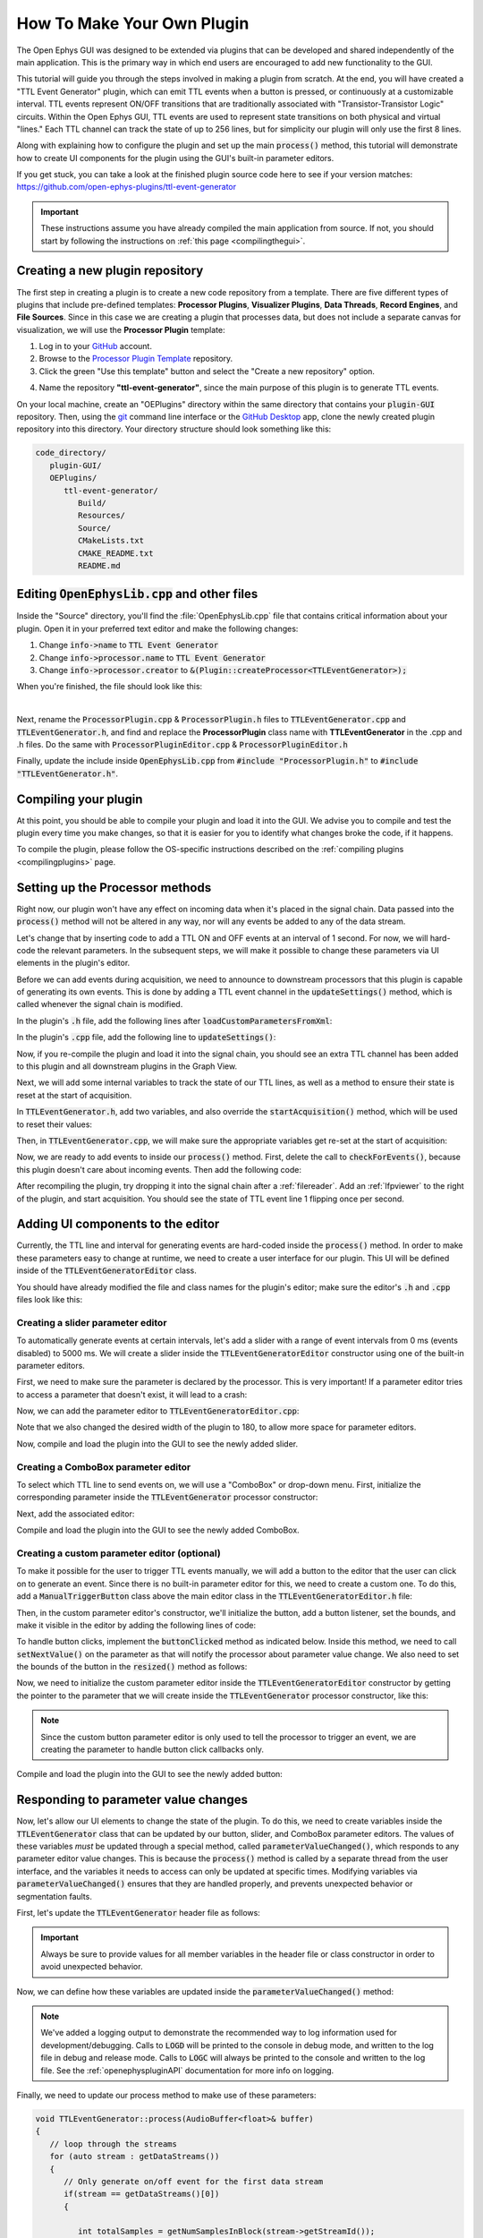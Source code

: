 .. _howtomakeyourownplugin:
.. role:: raw-html-m2r(raw)
   :format: html

How To Make Your Own Plugin
============================

The Open Ephys GUI was designed to be extended via plugins that can be developed and shared independently of the main application. This is the primary way in which end users are encouraged to add new functionality to the GUI.  

This tutorial will guide you through the steps involved in making a plugin from scratch. At the end, you will have created a "TTL Event Generator" plugin, which can emit TTL events when a button is pressed, or continuously at a customizable interval. TTL events represent ON/OFF transitions that are traditionally associated with "Transistor-Transistor Logic" circuits. Within the Open Ephys GUI, TTL events are used to represent state transitions on both physical and virtual "lines." Each TTL channel can track the state of up to 256 lines, but for simplicity our plugin will only use the first 8 lines.

Along with explaining how to configure the plugin and set up the main :code:`process()` method, this tutorial will demonstrate how to create UI components for the plugin using the GUI's built-in parameter editors. 

If you get stuck, you can take a look at the finished plugin source code here to see if your version matches: https://github.com/open-ephys-plugins/ttl-event-generator

.. important:: These instructions assume you have already compiled the main application from source. If not, you should start by following the instructions on :ref:`this page <compilingthegui>`.

Creating a new plugin repository
#################################

The first step in creating a plugin is to create a new code repository from a template. There are five different types of plugins that include pre-defined templates: **Processor Plugins**, **Visualizer Plugins**, **Data Threads**, **Record Engines**, and **File Sources**. Since in this case we are creating a plugin that processes data, but does not include a separate canvas for visualization, we will use the **Processor Plugin** template:

1. Log in to your `GitHub <https://github.com/>`__ account.

2. Browse to the `Processor Plugin Template <https://github.com/open-ephys-plugins/processor-plugin-template>`__ repository.

3. Click the green "Use this template" button and select the "Create a new repository" option.

.. image:: ../_static/images/tutorials/makeyourownplugin/makeyourownplugin-01.png
  :alt: Processor Plugin Template Repository

4. Name the repository **"ttl-event-generator"**, since the main purpose of this plugin is to generate TTL events.

.. image:: ../_static/images/tutorials/makeyourownplugin/makeyourownplugin-02.png
  :alt: Create TTLEventGenerator Repository

On your local machine, create an "OEPlugins" directory within the same directory that contains your :code:`plugin-GUI` repository. Then, using the `git <https://git-scm.com/>`__ command line interface or the `GitHub Desktop <https://desktop.github.com/>`__ app, clone the newly created plugin repository into this directory. Your directory structure should look something like this:

.. code-block:: 

   code_directory/
      plugin-GUI/
      OEPlugins/
         ttl-event-generator/
            Build/
            Resources/
            Source/
            CMakeLists.txt
            CMAKE_README.txt
            README.md



Editing :code:`OpenEphysLib.cpp` and other files
#################################################

Inside the "Source" directory, you'll find the :file:`OpenEphysLib.cpp` file that contains critical information about your plugin. Open it in your preferred text editor and make the following changes:

1. Change :code:`info->name` to :code:`TTL Event Generator`

2. Change :code:`info->processor.name` to :code:`TTL Event Generator`

3. Change :code:`info->processor.creator` to :code:`&(Plugin::createProcessor<TTLEventGenerator>);`

When you're finished, the file should look like this:

.. code-block:: c++
   :caption: OpenEphysLib.cpp
   
   extern "C" EXPORT void getLibInfo(Plugin::LibraryInfo* info)
   {
      /* API version, defined by the GUI source.
      Should not be changed to ensure it is always equal to the one used in the latest codebase.
      The GUI refuses to load plugins with mismatched API versions */
      info->apiVersion = PLUGIN_API_VER;
      info->name = "TTL Event Generator"; // <---- UPDATE
      info->libVersion = "0.1.0"; // <---- UPDATE
      info->numPlugins = NUM_PLUGINS;
   }

   extern "C" EXPORT int getPluginInfo(int index, Plugin::PluginInfo* info)
   {
      switch (index)
      {
         //one case per plugin. This example is for a processor which connects directly to the signal chain
      case 0:
         //Type of plugin. See "Source/Processors/PluginManager/OpenEphysPlugin.h" for complete info about the different type structures
         info->type = Plugin::Type::PROCESSOR;

         //Processor name
         info->processor.name = "TTL Event Generator"; //Processor name shown in the GUI (UPDATE)

         //Type of processor. Can be FILTER, SOURCE, SINK or UTILITY. Specifies where on the processor list will appear
         info->processor.type = Processor::Type::FILTER;

         //Class factory pointer. Replace "ProcessorPluginSpace::ProcessorPlugin" with the namespace and class name.
         info->processor.creator = &(Plugin::createProcessor<TTLEventGenerator>); // <---- UPDATE
         break;
      default:
         return -1;
         break;
      }
      return 0;
   }


|

Next, rename the :code:`ProcessorPlugin.cpp` & :code:`ProcessorPlugin.h` files to :code:`TTLEventGenerator.cpp` and :code:`TTLEventGenerator.h`, and find and replace the **ProcessorPlugin** class name with **TTLEventGenerator** in the .cpp and .h files. Do the same with :code:`ProcessorPluginEditor.cpp` & :code:`ProcessorPluginEditor.h`

Finally, update the include inside :code:`OpenEphysLib.cpp` from :code:`#include "ProcessorPlugin.h"` to :code:`#include "TTLEventGenerator.h"`.

Compiling your plugin
########################

At this point, you should be able to compile your plugin and load it into the GUI. We advise you to compile and test the plugin every time you make changes, so that it is easier for you to identify what changes broke the code, if it happens.

To compile the plugin, please follow the OS-specific instructions described on the :ref:`compiling plugins <compilingplugins>` page.


Setting up the Processor methods
##########################################

Right now, our plugin won't have any effect on incoming data when it's placed in the signal chain. Data passed into the :code:`process()` method will not be altered in any way, nor will any events be added to any of the data stream.

Let's change that by inserting code to add a TTL ON and OFF events at an interval of 1 second. For now, we will hard-code the relevant parameters. In the subsequent steps, we will make it possible to change these parameters via UI elements in the plugin's editor.

Before we can add events during acquisition, we need to announce to downstream processors that this plugin is capable of generating its own events. This is done by adding a TTL event channel in the :code:`updateSettings()` method, which is called whenever the signal chain is modified. 

In the plugin's :code:`.h` file, add the following lines after :code:`loadCustomParametersFromXml`:

.. code-block:: c++
   :caption: TTLEventGenerator.h

   private:
      EventChannel* ttlChannel; // local pointer to TTL output channel

In the plugin's :code:`.cpp` file, add the following line to :code:`updateSettings()`:

.. code-block:: c++
   :caption: TTLEventGenerator.cpp

   void TTLEventGenerator::updateSettings()
   {
      // create and add a TTL channel to the first data stream
      EventChannel::Settings settings{
               EventChannel::Type::TTL,
               "TTL Event Generator Output",
               "Default TTL event channel",
               "ttl.events",
               dataStreams[0]
      };

      ttlChannel = new EventChannel(settings);
      eventChannels.add(ttlChannel); // this pointer is now owned by the eventChannels array
      ttlChannel->addProcessor(processorInfo.get()); // make sure the channel knows about this processor
   }

Now, if you re-compile the plugin and load it into the signal chain, you should see an extra TTL channel has been added to this plugin and all downstream plugins in the Graph View.

Next, we will add some internal variables to track the state of our TTL lines, as well as a method to ensure their state is reset at the start of acquisition.

In :code:`TTLEventGenerator.h`, add two variables, and also override the :code:`startAcquisition()` method, which will be used to reset their values:


.. code-block:: c++
   :caption: TTLEventGenerator.h

      bool startAcquisition() override;
   
   private:
      int counter = 0; // counts the total number of incoming samples
	   bool state = false; // holds the state of the current TTL line (on or off)

Then, in :code:`TTLEventGenerator.cpp`, we will make sure the appropriate variables get re-set at the start of acquisition:

.. code-block:: c++
   :caption: TTLEventGenerator.cpp

   bool TTLEventGenerator::startAcquisition()
   {
      counter = 0;
      state = false;

      return true;
   }

Now, we are ready to add events to inside our :code:`process()` method. First, delete the call to :code:`checkForEvents()`, because this plugin doesn't care about incoming events. Then add the following code:

.. code-block:: c++
   :caption: TTLEventGenerator.cpp

   void TTLEventGenerator::process(AudioBuffer<float>& buffer)
   {

      // loop through the streams
      for (auto stream : getDataStreams())
      {
         // Only generate on/off event for the first data stream
         if(stream == getDataStreams()[0])
         {
            int totalSamples = getNumSamplesInBlock(stream->getStreamId());
            uint64 startSampleForBlock = getFirstSampleNumberForBlock(stream->getStreamId());

            int eventIntervalInSamples = (int) stream->getSampleRate();

            for (int i = 0; i < totalSamples; i++)
            {
               counter++;
               
               if (counter == eventIntervalInSamples)
               {

                  state = !state;

                  // add on or off event at the correct offset
                  TTLEventPtr eventPtr = TTLEvent::createTTLEvent(ttlChannel,
                   startSampleForBlock + i,
                   outputLine, state);

                  addEvent(eventPtr, i);
               
                  // reset counter
                  counter = 0;

               }

               // extra check
               if (counter > eventIntervalInSamples)
                  counter = 0;
            }
         }
      }
   }

After recompiling the plugin, try dropping it into the signal chain after a :ref:`filereader`. Add an :ref:`lfpviewer` to the right of the plugin, and start acquisition. You should see the state of TTL event line 1 flipping once per second.

Adding UI components to the editor
###################################

Currently, the TTL line and interval for generating events are hard-coded inside the :code:`process()` method. In order to make these parameters easy to change at runtime, we need to create a user interface for our plugin. This UI will be defined inside of the :code:`TTLEventGeneratorEditor` class.

You should have already modified the file and class names for the plugin's editor; make sure the editor's :code:`.h` and :code:`.cpp` files look like this:

.. code-block:: c++
   :caption: TTLEventGeneratorEditor.h

   #include <EditorHeaders.h>
   #include "TTLEventGenerator.h"

   class TTLEventGeneratorEditor : public GenericEditor
   {
   public:

      /** Constructor */
      TTLEventGeneratorEditor(GenericProcessor* parentNode);

      /** Destructor */
      ~TTLEventGeneratorEditor() { }

   private:

      /** Generates an assertion if this class leaks */
      JUCE_DECLARE_NON_COPYABLE_WITH_LEAK_DETECTOR(TTLEventGeneratorEditor);
   };


.. code-block:: c++
   :caption: TTLEventGeneratorEditor.cpp

   #include "TTLEventGeneratorEditor.h"

   TTLEventGeneratorEditor::TTLEventGeneratorEditor(GenericProcessor* parentNode) 
      : GenericEditor(parentNode)
   {

      desiredWidth = 150;

   }


Creating a slider parameter editor
-------------------------------------

To automatically generate events at certain intervals, let's add a slider with a range of event intervals from 0 ms (events disabled) to 5000 ms. We will create a slider inside the :code:`TTLEventGeneratorEditor` constructor using one of the built-in parameter editors.

First, we need to make sure the parameter is declared by the processor. This is very important! If a parameter editor tries to access a parameter that doesn't exist, it will lead to a crash:

.. code-block:: c++
   :caption: TTLEventGenerator.cpp

   TTLEventGenerator::TTLEventGenerator()
      : GenericProcessor("TTL Event Generator")
   {
         // Event frequency
         addFloatParameter(Parameter::GLOBAL_SCOPE,  // parameter scope
                     "interval",              // parameter name
                     "Interval (in ms) for automated event generation (0 ms = off)",  // parameter description
                     1000.0f,                  // default value
                     0.0f,                     // minimum value
                     5000.0f,                  // maximum value
                     50.0f);                   // step size
   }

Now, we can add the parameter editor to :code:`TTLEventGeneratorEditor.cpp`:

.. code-block:: c++
   :caption: TTLEventGeneratorEditor.cpp

   TTLEventGeneratorEditor::TTLEventGeneratorEditor(GenericProcessor* parentNode) 
      : GenericEditor(parentNode)
   {

      desiredWidth = 180;

      // event frequency slider
	   addSliderParameterEditor("interval", 100, 25); // parameter name, x pos, y pos

   }
   
Note that we also changed the desired width of the plugin to 180, to allow more space for parameter editors.

Now, compile and load the plugin into the GUI to see the newly added slider.

.. image:: ../_static/images/tutorials/makeyourownplugin/makeyourownplugin-03.png
  :alt: Create a slider

Creating a ComboBox parameter editor
--------------------------------------

To select which TTL line to send events on, we will use a "ComboBox" or drop-down menu. First,  initialize the corresponding parameter inside the :code:`TTLEventGenerator` processor constructor:

.. code-block:: c++
   :caption: TTLEventGenerator.cpp

   StringArray outputs;
   for(int i = 1; i <= 8; i++)
      outputs.add(String(i));

   // Array of selectable TTL lines
   StringArray outputs;
   for(int i = 1; i <= 8; i++)
      outputs.add(String(i));

   // Event output line
   addCategoricalParameter(Parameter::GLOBAL_SCOPE, // parameter scope
                           "ttl_line",              // parameter name
                           "Event output line",     // parameter description
                            outputs,                // available values
                            0);                     // index of default value

Next, add the associated editor:

.. code-block:: c++
   :caption: TTLEventGeneratorEditor.cpp
   
   // event output line
	addComboBoxParameterEditor("ttl_line", 10, 25); // parameter name, x pos, y pos


Compile and load the plugin into the GUI to see the newly added ComboBox.

.. image:: ../_static/images/tutorials/makeyourownplugin/makeyourownplugin-04.png
  :alt: Create a combobox

Creating a custom parameter editor (optional)
-----------------------------------------------

To make it possible for the user to trigger TTL events manually, we will add a button to the editor that the user can click on to generate an event. Since there is no built-in parameter editor for this, we need to create a custom one. To do this, add a  :code:`ManualTriggerButton` class above the main editor class in the :code:`TTLEventGeneratorEditor.h` file:

.. code-block:: c++
   :caption: TTLEventGeneratorEditor.h

   class ManualTriggerButton : public ParameterEditor,
      public Button::Listener
   {
   public:

      /** Constructor */
      ManualTriggerButton(Parameter* param);

      /** Destructor*/
      virtual ~ManualTriggerButton() { }

      /** Respond to trigger button clicks*/
      void buttonClicked(Button* label) override;

      /** Update view of the parameter editor component*/
      void updateView() {};

      /** Sets component layout*/
      void resized() override;

   private:
      std::unique_ptr<TextButton> triggerButton;
   };

Then, in the custom parameter editor's constructor, we'll initialize the button, add a button listener, set the bounds, and make it visible in the editor by adding the following lines of code:

.. code-block:: c++
   :caption: TTLEventGeneratorEditor.cpp

   ManualTriggerButton::ManualTriggerButton(Parameter* param)
	: ParameterEditor(param)
   {
      triggerButton = std::make_unique<UtilityButton>("Trigger", Font("Fira Code", "Regular", 12.0f)); // button text, font to use
      triggerButton->addListener(this); // add listener to the button
      addAndMakeVisible(triggerButton.get());  // add the button to the editor and make it visible

      setBounds(0, 0, 70, 20); // set the bounds of custom parameter editor
   }

To handle button clicks, implement the :code:`buttonClicked` method as indicated below. Inside this method, we need to call :code:`setNextValue()` on the parameter as that will notify the processor about parameter value change. We also need to set the bounds of the button in the :code:`resized()` method as follows:

.. code-block:: c++
   :caption: TTLEventGeneratorEditor.cpp

   void ManualTriggerButton::buttonClicked(Button* b)
   {
      param->setNextValue(triggerButton->getLabel());
   }

   void ManualTriggerButton::resized()
   {

      triggerButton->setBounds(0, 0, 70, 20);
   }


Now, we need to initialize the custom parameter editor inside the :code:`TTLEventGeneratorEditor` constructor by getting the pointer to the parameter that we will create inside the :code:`TTLEventGenerator` processor constructor, like this:

.. code-block:: c++
   :caption: TTLEventGeneratorEditor.cpp

   // custom button parameter editor
   Parameter* manualTrigger = getProcessor()->getParameter("manual_trigger");
   addCustomParameterEditor(new ManualTriggerButton(manualTrigger), 60, 95);

.. code-block:: c++
   :caption: TTLEventGenerator.cpp

   // Parameter for manually generating events
   addStringParameter(Parameter::GLOBAL_SCOPE, // parameter scope
                      "manual_trigger",        // parameter name
                      "Used to notify processor of manually triggered TTL events",  // parameter description
                      String());               // default value

.. note:: Since the custom button parameter editor is only used to tell the processor to trigger an event, we are creating the parameter to handle button click callbacks only. 

Compile and load the plugin into the GUI to see the newly added button:

.. image:: ../_static/images/tutorials/makeyourownplugin/makeyourownplugin-05.png
  :alt: Create a custom parameter editor

Responding to parameter value changes
#####################################

Now, let's allow our UI elements to change the state of the plugin. To do this, we need to create variables inside the :code:`TTLEventGenerator` class that can be updated by our button, slider, and ComboBox parameter editors. The values of these variables *must* be updated through a special method, called :code:`parameterValueChanged()`, which responds to any parameter editor value changes. This is because the :code:`process()` method is called by a separate thread from the user interface, and the variables it needs to access can only be updated at specific times. Modifying variables via :code:`parameterValueChanged()` ensures that they are handled properly, and prevents unexpected behavior or segmentation faults.

First, let's update the :code:`TTLEventGenerator` header file as follows:

.. code-block:: c++
   :caption: TTLEventGenerator.h

      /** Called whenever a parameter's value is changed */
      void parameterValueChanged(Parameter* param) override;

   private:
      bool shouldTriggerEvent = false; // true if an event should be manually triggered
	   bool eventWasTriggered = false; // true if an event was manually triggered
   	int triggeredEventCounter = 0; // counter for manually triggered events
	   
	   float eventIntervalMs = 1000.0f; // time between events
	   int outputLine = 0; // TTL output line
   
.. important:: Always be sure to provide values for all member variables in the header file or class constructor in order to avoid unexpected behavior.

Now, we can define how these variables are updated inside the :code:`parameterValueChanged()` method:

.. code-block:: c++
   :caption: TTLEventGenerator.cpp

   void TTLEventGenerator::parameterValueChanged(Parameter* param)
   {
      if (param->getName().equalsIgnoreCase("manual_trigger"))
      {   
         shouldTriggerEvent = true;
         LOGD("Event was manually triggered"); // log message
      }
      else if(param->getName().equalsIgnoreCase("interval"))
      {
         eventIntervalMs = (float)param->getValue();
      }
      else if(param->getName().equalsIgnoreCase("ttl_line"))
      {
         outputLine = (int)param->getValue();
      }
   }

.. note:: We've added a logging output to demonstrate the recommended way to log information used for development/debugging. Calls to :code:`LOGD` will be printed to the console in debug mode, and written to the log file in debug and release mode. Calls to :code:`LOGC` will always be printed to the console and written to the log file. See the :ref:`openephyspluginAPI` documentation for more info on logging.

Finally, we need to update our process method to make use of these parameters:


.. code-block:: c++

   void TTLEventGenerator::process(AudioBuffer<float>& buffer)
   {
      // loop through the streams
      for (auto stream : getDataStreams())
      {
         // Only generate on/off event for the first data stream
         if(stream == getDataStreams()[0])
         {

            int totalSamples = getNumSamplesInBlock(stream->getStreamId());
            uint64 startSampleForBlock = getFirstSampleNumberForBlock(stream->getStreamId());

            int eventIntervalInSamples;

            if (eventIntervalMs > 0)
            eventIntervalInSamples = (int) stream->getSampleRate() * eventIntervalMs / 2 / 1000;
            else
               eventIntervalInSamples = (int)stream->getSampleRate() * 100 / 2 / 1000;

            if (shouldTriggerEvent)
            {

               // add an ON event at the first sample.
               TTLEventPtr eventPtr = TTLEvent::createTTLEvent(ttlChannel, 
                  startSampleForBlock,
                  outputLine, true);

               addEvent(eventPtr, 0);

               shouldTriggerEvent = false;
               eventWasTriggered = true;
               triggeredEventCounter = 0;
            }

            for (int i = 0; i < totalSamples; i++)
            {
               counter++;

               if (eventWasTriggered)
                  triggeredEventCounter++;

               if (triggeredEventCounter == eventIntervalInSamples)
               {
                  // add off event at the correct offset
                  TTLEventPtr eventPtr = TTLEvent::createTTLEvent(ttlChannel,
                     startSampleForBlock + i,
                     outputLine, false);

                  addEvent(eventPtr, i);

                  eventWasTriggered = false;
                  triggeredEventCounter = 0;
               }
               
               if (counter == eventIntervalInSamples && eventIntervalMs > 0)
               {

                  state = !state;

                  // add on or off event at the correct offset
                  TTLEventPtr eventPtr = TTLEvent::createTTLEvent(ttlChannel,
                     startSampleForBlock + i,
                     outputLine, state);

                  addEvent(eventPtr, i);
                  
                  counter = 0;

               }

               if (counter > eventIntervalInSamples)
                  counter = 0;
            }
         }
      }
      
   }

And that's it! If you compile and test your plugin, the UI elements in the editor should now change the events that appear in the LFP Viewer:

.. image:: ../_static/images/tutorials/makeyourownplugin/makeyourownplugin-06.png
  :alt: Plugin in signal chain

Next steps
#############

There are a number of ways this plugin could be enhanced. To practice creating different kinds of UI elements, you could try implementing some of the features below, or come up with your own!

- Ensure an "OFF" event is sent when the output bit is changed.

- Add a button that turns the plugin's output on and off.

- Add an editable label that can be used to define the time between ON/OFF events (currently the output bit flips at a 50% duty cycle).

- Make all the parameters stream-specific and generate TTL events for each input stream.

|

